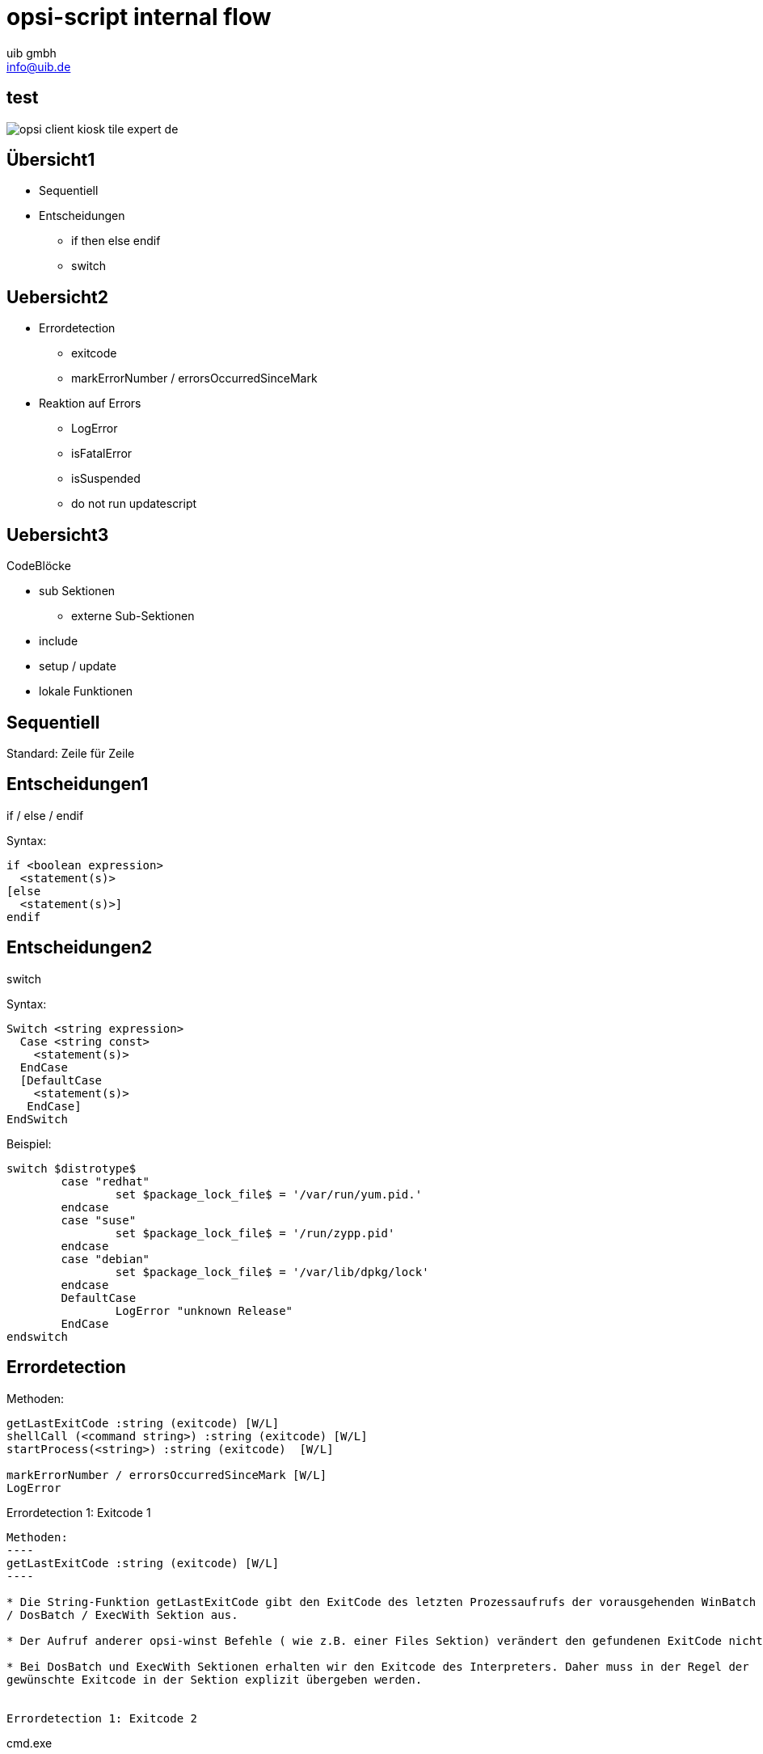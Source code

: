 ////
; Copyright (c) uib gmbh (www.uib.de)
; This documentation is owned by uib
; and published under the german creative commons by-sa license
; see:
; http://creativecommons.org/licenses/by-sa/3.0/de/
; http://creativecommons.org/licenses/by-sa/3.0/de/legalcode
; english:
; http://creativecommons.org/licenses/by-sa/3.0/
; http://creativecommons.org/licenses/by-sa/3.0/legalcode
;
; credits: http://www.opsi.org/credits/
////

// http://kaczanowscy.pl/tomek/2011-09/nice-presentations-in-no-time-with-asciidoc-and-slidy

opsi-script internal flow
==========================
:Author:    uib gmbh
:Email:     info@uib.de
:Date:		Januar 2018
:backend:   
:max-width: 70em
:data-uri:
:icons:
//:page-layout: landscape
///////////////////////
	Themes that you can choose includes:
	web-2.0, swiss, neon beamer
///////////////////////
:deckjs_theme: opsi
:showtitle: opsi
//:deckjs_transition: fade
///////////////////////
	Transitions that you can choose includes:
	fade, horizontal-slide, vertical-slide
///////////////////////
//:deckjs_transition: horizontal-slide
///////////////////////
	AsciiDoc use `source-highlight` as default highlighter.

	Styles available for pygment highlighter:
	monokai, manni, perldoc, borland, colorful, default, murphy, vs, trac,
	tango, fruity, autumn, bw, emacs, vim, pastie, friendly, native,

	Uncomment following two lines if you want to highlight your code
	with `Pygments`.
///////////////////////
//:pygments:
//:pygments_style: native
///////////////////////
	Uncomment following line if you want to scroll inside slides
	with {down,up} arrow keys.
///////////////////////
//:scrollable:
///////////////////////
	Uncomment following line if you want to link css and js file 
	from outside instead of embedding them into the output file.
///////////////////////
//:linkcss:
///////////////////////
	Uncomment following line if you want to count each incremental
	bullet as a new slide
///////////////////////
//:count_nested:

<<<

test
----


image::opsi-client-kiosk_tile_expert_de.png[]



Übersicht1
----------

* Sequentiell
* Entscheidungen
** if then else endif
** switch



Uebersicht2
----------

[incremental="true"]
* Errordetection
** exitcode
** markErrorNumber / errorsOccurredSinceMark
* Reaktion auf Errors
[incremental="true"]
** LogError
** isFatalError
** isSuspended
** do not run updatescript

== Uebersicht3

CodeBlöcke

* sub Sektionen
** externe Sub-Sektionen
* include
* setup / update
* lokale Funktionen

== Sequentiell


Standard: Zeile für Zeile

Entscheidungen1
---------------
if / else /  endif

Syntax:
----
if <boolean expression> 
  <statement(s)>
[else 
  <statement(s)>]
endif
----


Entscheidungen2
---------------

switch

Syntax:
----
Switch <string expression> 
  Case <string const>
    <statement(s)> 
  EndCase
  [DefaultCase
    <statement(s)> 
   EndCase]
EndSwitch
----

Beispiel:

//[source,prompt]
----
switch $distrotype$
	case "redhat"
		set $package_lock_file$ = '/var/run/yum.pid.'
	endcase
	case "suse"
		set $package_lock_file$ = '/run/zypp.pid'
	endcase  
	case "debian"
		set $package_lock_file$ = '/var/lib/dpkg/lock'
	endcase
	DefaultCase
		LogError "unknown Release"
	EndCase
endswitch
----

Errordetection
--------------

Methoden:
----
getLastExitCode :string (exitcode) [W/L]
shellCall (<command string>) :string (exitcode) [W/L]
startProcess(<string>) :string (exitcode)  [W/L]

markErrorNumber / errorsOccurredSinceMark [W/L]
LogError
----


Errordetection 1: Exitcode 1
--------------------------

Methoden:
----
getLastExitCode :string (exitcode) [W/L]
----

* Die String-Funktion getLastExitCode gibt den ExitCode des letzten Prozessaufrufs der vorausgehenden WinBatch
/ DosBatch / ExecWith Sektion aus. 

* Der Aufruf anderer opsi-winst Befehle ( wie z.B. einer Files Sektion) verändert den gefundenen ExitCode nicht. 

* Bei DosBatch und ExecWith Sektionen erhalten wir den Exitcode des Interpreters. Daher muss in der Regel der
gewünschte Exitcode in der Sektion explizit übergeben werden.


Errordetection 1: Exitcode 2
--------------------------

cmd.exe

----
[DosInAnIcon_exit1]
rem create an errolevel= 1
VERIFY OTHER 2> NUL
exit %ERRORLEVEL%
----

bash

----
[ShellInAnIcon_Upgrade_ucs]
set -x
univention-upgrade --noninteractive --ignoreterm
exit $?
----

Errordetection 1: Exitcode 3
----------------------------

bash

----
[ShellInAnIcon_Upgrade_deb]
set -x
export DEBIAN_FRONTEND=noninteractive
apt-get update
apt-get --yes dist-upgrade
exit $?
----

bash

----
[ShellInAnIcon_Upgrade_deb]
set -x
export DEBIAN_FRONTEND=noninteractive
EXITCODE=0
apt-get update
EC=$?; if [ $EC -ne 0 ]; then EXITCODE=$EC; fi
apt-get --yes dist-upgrade
EC=$?; if [ $EC -ne 0 ]; then EXITCODE=$EC; fi
exit $EXITCODE
----


Errordetection 1: Exitcode 4
----------------------------

Methoden:
----
shellCall (<command string>) :string (exitcode)  [W/L]
----

Beispiel:

----
set $exitcode$ = shellCall('net start')
----

Ist unter Windows eine Abkürzung für den Ausdruck:
----
DosInAnIcon_netstart winst /sysnative
set $exitcode$ = getLastExitcode

[DosInAnIcon_netstart]
net start
----

Errordetection 1: Exitcode 5
----------------------------

----
set $exitcode$ = shellCall('ping -c 3 foo.bar')
----

Ist unter Linux eine Abkürzung für den Ausdruck:
----
shellInAnIcon_ping
set $exitcode$ = getLastExitcode

[shellInAnIcon_netstart]
ping -c 3 foo.bar || exit $?
----

Errordetection 1: Exitcode 6
----------------------------

Methoden:
----
startProcess(<string>) :string (exitcode)  [W/L]
----

Startet das Programm <string> als Prozess und liefert den Exitcode zurück. +
----
set $exitcode$ = startProcess('setup.exe /S')
----
Ist eine Abkürzung für den Ausdruck:
----
Winbatch_setup
set $exitcode$ = getLastExitcode

[Winbatch_setup]
setup.exe /S
----


Errordetection 2: markErrorNumber
---------------------------------

Methoden:
----
markErrorNumber : noresult [W/L] 
errorsOccurredSinceMark <relation> <integer> : boolean [W/L] 
LogError <error - string> [W/L] 
----

Beispiel:

----
markErrorNumber
logError "test error"
if errorsOccurredSinceMark > 0
    comment "error occured"
else
    comment "no error occured"
endif
----


Fehlerauswertung 1
------------------

Methoden:
----
isFatalError [W/L]
isSuspended [W/L]
isSuccess [W/L]
noUpdateScript [W/L]
----


Fehlerauswertung 2: isFatalError 1
----------------------------------

----
isFatalError
isFatalError <short message"
----

Nach dem der Befehl aufgerufen wurde, werden keine Anweisungen mehr ausgeführt und als Skriptergebnis wird 'failed' zurückgeliefert. Wird dieser Befehl nicht aufgerufen, so ist das Skriptergebnis 'success'.


Fehlerauswertung 2: isFatalError 2
----------------------------------

----
DefStringList $ErrorList$

Message "Configure depotadmin as depotadmin..."
ShellInAnIcon_config_depotadmin
if not("0" = getLastExitCode)
	LogError "failed config_depotadmin"
	set $fatal_error$ = "true"
	set $errorList$ = addtolist($errorList$, " failed config_depotadmin")
endif

if count($errorList$) > "0"
	logError "Error summary:"
	setloglevel = 6
	for %akterror% in $errorList$ do LogError "%akterror%"
endif

if $fatal_error$ = "true"
isFatalError
endif
----


Fehlerauswertung 3
------------------

* `isSuccess` //since 4.11.3.7 [W/L] +
Abort the script as successful.

* `noUpdateScript` //since 4.11.3.7 [W/L] +
Do not run a update script after setup even if there is one.

* `isSuspended` //since 4.11.4.1 [W/L] +
Abort the script without notice to the server. The action request remain
unchanged.


////
[role="incremental"]
- not very very cool
- but better than
- nothing, isn't it?

////